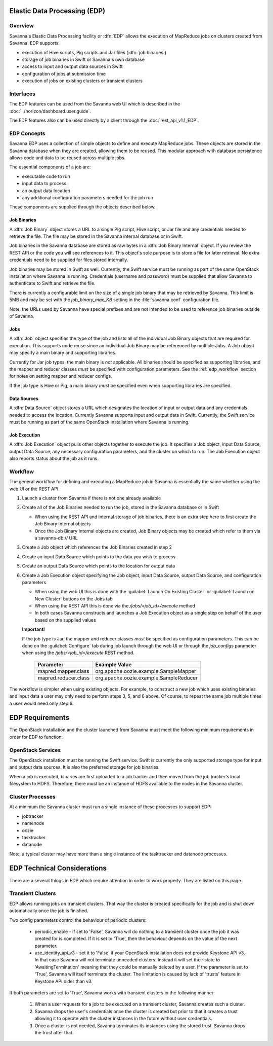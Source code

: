 Elastic Data Processing (EDP)
=============================

Overview
--------

Savanna's Elastic Data Processing facility or :dfn:`EDP` allows the execution of MapReduce jobs on clusters created from Savanna. EDP supports:

* execution of Hive scripts, Pig scripts and Jar files (:dfn:`job binaries`)
* storage of job binaries in Swift or Savanna's own database
* access to input and output data sources in Swift
* configuration of jobs at submission time
* execution of jobs on existing clusters or transient clusters

Interfaces
----------

The EDP features can be used from the Savanna web UI which is described in the :doc:`../horizon/dashboard.user.guide`.

The EDP features also can be used directly by a client through the :doc:`rest_api_v1.1_EDP`.

EDP Concepts
------------

Savanna EDP uses a collection of simple objects to define and execute MapReduce jobs.  These objects are stored in the Savanna database when they
are created, allowing them to be reused.  This modular approach with database persistence allows code and data to be reused across multiple jobs.

The essential components of a job are:

* executable code to run
* input data to process
* an output data location
* any additional configuration parameters needed for the job run

These components are supplied through the objects described below.

Job Binaries
++++++++++++

A :dfn:`Job Binary` object stores a URL to a single Pig script, Hive script, or Jar file and any credentials needed to retrieve the file.  The file may be stored in the Savanna internal database or in Swift.

Job binaries in the Savanna database are stored as raw bytes in a :dfn:`Job Binary Internal` object.  If you review the REST API or the code you will see references to it.  This object's sole purpose is to store a file for later retrieval.  No extra credentials need to be supplied for files stored internally.

Job binaries may be stored in Swift as well.  Currently, the Swift service must be running as part of the same OpenStack installation where Savanna is running.  Credentials (username and password) must be supplied that allow Savanna to authenticate to Swift and retrieve the file.

There is currently a configurable limit on the size of a single job binary that may be retrieved by Savanna.  This limit is 5MB and may be set with the *job_binary_max_KB* setting in the :file:`savanna.conf` configuration file.

Note, the URLs used by Savanna have special prefixes and are not intended to be used to reference job binaries outside of Savanna.

Jobs
++++

A :dfn:`Job` object specifies the type of the job and lists all of the individual Job Binary objects that are required for execution.  This supports code reuse since an individual Job Binary may be referenced by multiple Jobs.  A Job object may specify a main binary and supporting libraries.

Currently for Jar job types, the main binary is *not* applicable.  All binaries should be specified as supporting libraries, and the mapper and reducer classes *must* be specified with configuration parameters.  See the :ref:`edp_workflow` section for notes on setting mapper and reducer configs.

If the job type is Hive or Pig, a main binary *must* be specified even when supporting libraries are specified.


Data Sources
++++++++++++

A :dfn:`Data Source` object stores a URL which designates the location of input or output data and any credentials needed to access the location.  Currently Savanna supports input and output data in Swift. Currently, the Swift service must be running as part of the same OpenStack installation where Savanna is running.

Job Execution
+++++++++++++

A :dfn:`Job Execution` object pulls other objects together to execute the job.  It specifies a Job object, input Data Source, output Data Source, any necessary configuration parameters, and the cluster on which to run.  The Job Execution object also reports status about the job as it runs.

.. _edp_workflow:

Workflow
--------

The general workflow for defining and executing a MapReduce job in Savanna is essentially the same whether using the web UI or the REST API.

1. Launch a cluster from Savanna if there is not one already available
2. Create all of the Job Binaries needed to run the job, stored in the Savanna database or in Swift

   + When using the REST API and internal storage of job binaries, there is an extra step here to first create the Job Binary Internal objects
   + Once the Job Binary Internal objects are created, Job Binary objects may be created which refer to them via a savanna-db:// URL

3. Create a Job object which references the Job Binaries created in step 2
4. Create an input Data Source which points to the data you wish to process
5. Create an output Data Source which points to the location for output data
6. Create a Job Execution object specifying the Job object, input Data Source, output Data Source, and configuration parameters

   + When using the web UI this is done with the :guilabel:`Launch On Existing Cluster` or :guilabel:`Launch on New Cluster` buttons on the Jobs tab
   + When using the REST API this is done via the */jobs/<job_id>/execute* method
   + In both cases Savanna constructs and launches a Job Execution object as a single step on behalf of the user based on the supplied values

   **Important!**

   If the job type is Jar, the mapper and reducer classes *must* be specified as configuration parameters.  This can be done on the :guilabel:`Configure` tab during job launch through the web UI or through the *job_configs* parameter when using the  */jobs/<job_id>/execute* REST method.

      +-------------------------+-----------------------------------------+
      | Parameter               | Example Value                           |
      +=========================+=========================================+
      | mapred.mapper.class     | org.apache.oozie.example.SampleMapper   |
      +-------------------------+-----------------------------------------+
      | mapred.reducer.class    | org.apache.oozie.example.SampleReducer  |
      +-------------------------+-----------------------------------------+

The workflow is simpler when using existing objects.  For example, to construct a new job which uses existing binaries and input data a user may only need to perform steps 3, 5, and 6 above.  Of course, to repeat the same job multiple times a user would need only step 6.

EDP Requirements
================

The OpenStack installation and the cluster launched from Savanna must meet the following minimum requirements in order for EDP to function:

OpenStack Services
------------------

The OpenStack installation must be running the Swift service.  Swift is currently the only supported storage type for input and output data sources.  It is also the preferred storage for job binaries.

When a job is executed, binaries are first uploaded to a job tracker and then moved from the job tracker's local filesystem to HDFS. Therefore, there must be an instance of HDFS available to the nodes in the Savanna cluster.

Cluster Processes
-----------------

At a minimum the Savanna cluster must run a single instance of these processes to support EDP:

* jobtracker
* namenode
* oozie
* tasktracker
* datanode

Note, a typical cluster may have more than a single instance of the tasktracker and datanode processes.

EDP Technical Considerations
============================

There are a several things in EDP which require attention in order
to work properly. They are listed on this page.

Transient Clusters
------------------

EDP allows running jobs on transient clusters. That way the cluster is created
specifically for the job and is shut down automatically once the job is
finished.

Two config parameters control the behaviour of periodic clusters:

 * periodic_enable - if set to 'False', Savanna will do nothing to a transient
   cluster once the job it was created for is completed. If it is set to
   'True', then the behaviour depends on the value of the next parameter.
 * use_identity_api_v3 - set it to 'False' if your OpenStack installation
   does not provide Keystone API v3. In that case Savanna will not terminate
   unneeded clusters. Instead it will set their state to 'AwaitingTermination'
   meaning that they could be manually deleted by a user. If the parameter is
   set to 'True', Savanna will itself terminate the cluster. The limitation is
   caused by lack of 'trusts' feature in Keystone API older than v3.

If both parameters are set to 'True', Savanna works with transient clusters in
the following manner:

 1. When a user requests for a job to be executed on a transient cluster,
    Savanna creates such a cluster.
 2. Savanna drops the user's credentials once the cluster is created but
    prior to that it creates a trust allowing it to operate with the
    cluster instances in the future without user credentials.
 3. Once a cluster is not needed, Savanna terminates its instances using the
    stored trust. Savanna drops the trust after that.
